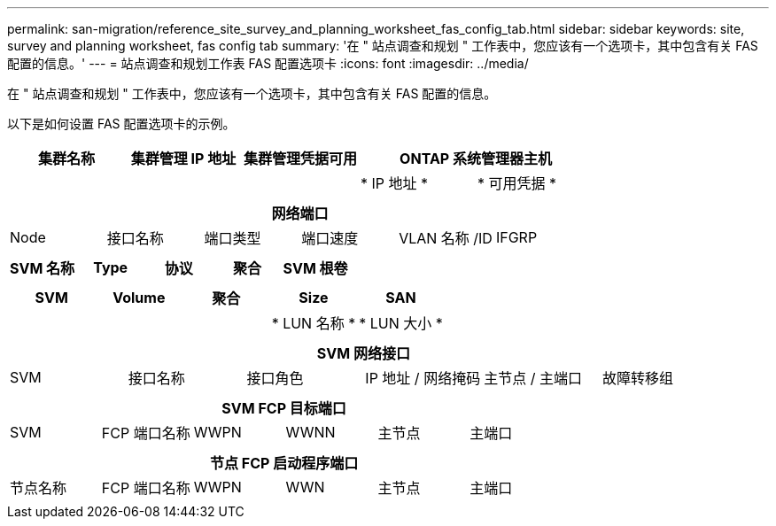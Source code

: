 ---
permalink: san-migration/reference_site_survey_and_planning_worksheet_fas_config_tab.html 
sidebar: sidebar 
keywords: site, survey and planning worksheet, fas config tab 
summary: '在 " 站点调查和规划 " 工作表中，您应该有一个选项卡，其中包含有关 FAS 配置的信息。' 
---
= 站点调查和规划工作表 FAS 配置选项卡
:icons: font
:imagesdir: ../media/


[role="lead"]
在 " 站点调查和规划 " 工作表中，您应该有一个选项卡，其中包含有关 FAS 配置的信息。

以下是如何设置 FAS 配置选项卡的示例。

|===
| 集群名称 | 集群管理 IP 地址 | 集群管理凭据可用 2+| ONTAP 系统管理器主机 


|  |  |  | * IP 地址 * | * 可用凭据 * 


|  |  |  |  |  
|===
|===
6+| 网络端口 


| Node | 接口名称 | 端口类型 | 端口速度 | VLAN 名称 /ID | IFGRP 


 a| 
 a| 
 a| 
 a| 
 a| 
 a| 

|===
|===
| SVM 名称 | Type | 协议 | 聚合 | SVM 根卷 


 a| 
 a| 
 a| 
 a| 
 a| 

|===
|===
| SVM | Volume | 聚合 | Size | SAN 


|  |  |  | * LUN 名称 * | * LUN 大小 * 


 a| 
 a| 
 a| 
 a| 
 a| 

|===
|===
6+| SVM 网络接口 


| SVM | 接口名称 | 接口角色 | IP 地址 / 网络掩码 | 主节点 / 主端口 | 故障转移组 


 a| 
 a| 
 a| 
 a| 
 a| 
 a| 

|===
|===
6+| SVM FCP 目标端口 


| SVM | FCP 端口名称 | WWPN | WWNN | 主节点 | 主端口 


 a| 
 a| 
 a| 
 a| 
 a| 
 a| 

|===
|===
6+| 节点 FCP 启动程序端口 


| 节点名称 | FCP 端口名称 | WWPN | WWN | 主节点 | 主端口 


 a| 
 a| 
 a| 
 a| 
 a| 
 a| 

|===